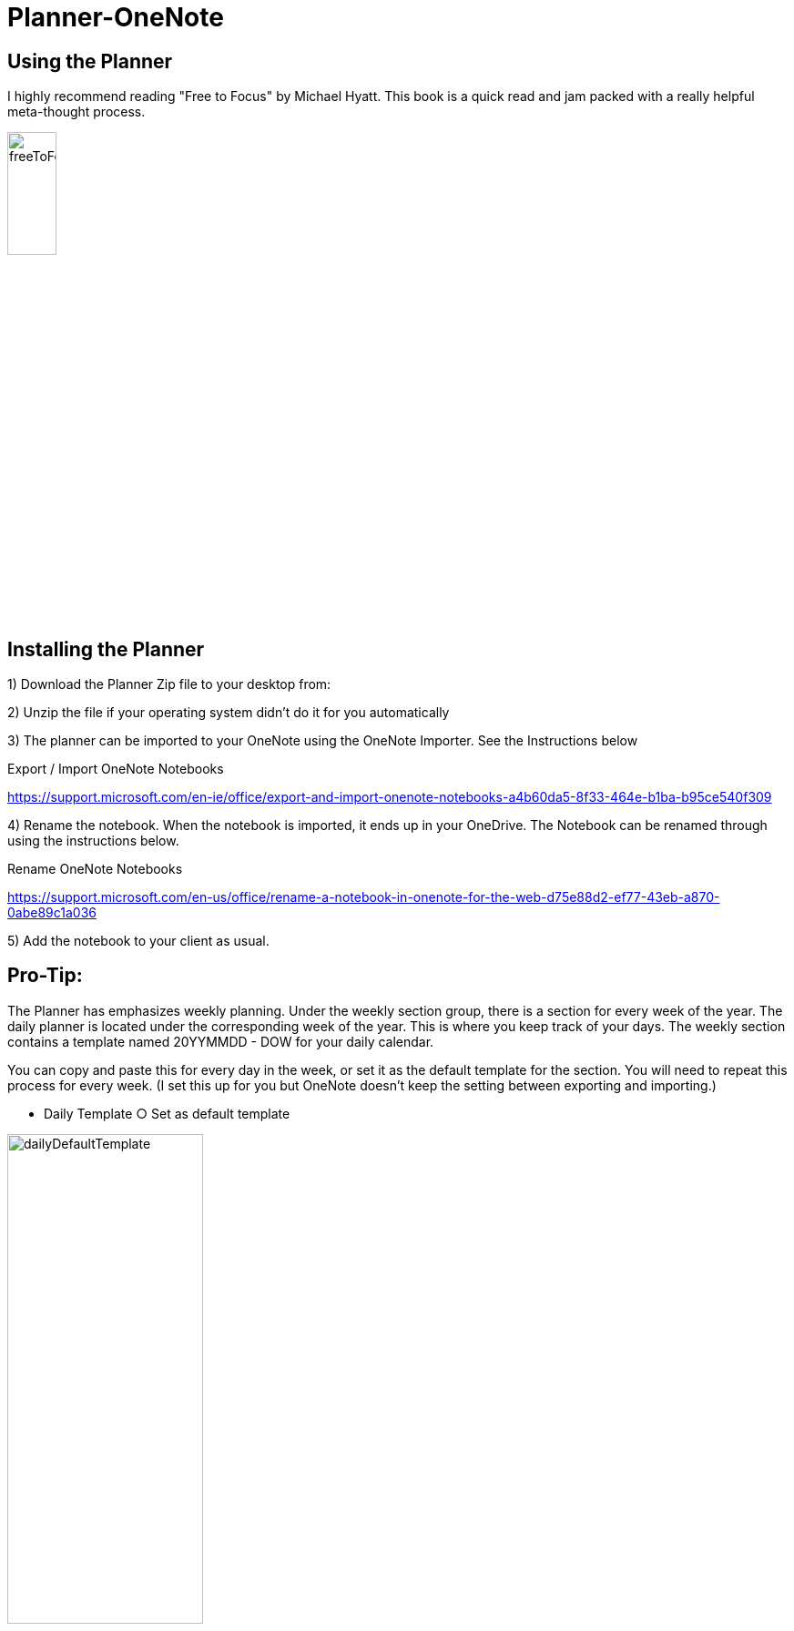# Planner-OneNote

## Using the Planner

I highly recommend reading "Free to Focus" by Michael Hyatt.  This book is a quick read and jam packed with a really helpful meta-thought process.


image::./docs/images/freeToFocus.jpg[width=25%, height=25%, "Free to Focus"]


## Installing the Planner

1) Download the Planner Zip file to your desktop from:

2) Unzip the file if your operating system didn’t do it for you automatically

3) The planner can be imported to your OneNote using the OneNote Importer.  See the Instructions below

Export / Import OneNote Notebooks

https://support.microsoft.com/en-ie/office/export-and-import-onenote-notebooks-a4b60da5-8f33-464e-b1ba-b95ce540f309

4) Rename the notebook.  When the notebook is imported, it ends up in your OneDrive.  The Notebook can be renamed through using the instructions below.
	
Rename OneNote Notebooks

https://support.microsoft.com/en-us/office/rename-a-notebook-in-onenote-for-the-web-d75e88d2-ef77-43eb-a870-0abe89c1a036

5) Add the notebook to your client as usual.

## Pro-Tip:

The Planner has emphasizes weekly planning.  Under the weekly section group, there is a section for every week of the year.  The daily planner is located under the corresponding week of the year.  This is where you keep track of your days.  The weekly section contains a template named 20YYMMDD - DOW for your daily calendar.  

You can copy and paste this for every day in the week, or set it as the default template for the section.  You will need to repeat this process for every week.  (I set this up for you but OneNote doesn’t keep the setting between exporting and importing.) 

	- Daily Template
		○ Set as default template

image::./docs/images/dailyDefaultTemplate.png[width=50%, height=50%, "Set as Default"]
